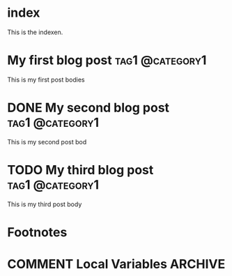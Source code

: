 #+hugo_base_dir: ./hugo
#+hugo_section: blog

* index
:PROPERTIES:
:EXPORT_FILE_NAME: index
:EXPORT_HUGO_SECTION: /
:END:
This is the indexen.

* My first blog post                                        :tag1:@category1:
:PROPERTIES:
:EXPORT_FILE_NAME: my-first-post
:END:
This is my first post bodies

* DONE My second blog post                                  :tag1:@category1:
:PROPERTIES:
:EXPORT_FILE_NAME: my-second-post
:END:
This is my second post bod

* TODO My third blog post                                   :tag1:@category1:
:PROPERTIES:
:EXPORT_FILE_NAME: my-third-post
:END:
This is my third post body

* Footnotes
* COMMENT Local Variables                          :ARCHIVE:
# Local Variables:
# eval: (defun build () (org-hugo-export-wim-to-md :all-subtrees nil nil :noerror))
# after-save-hook: build
# End:
